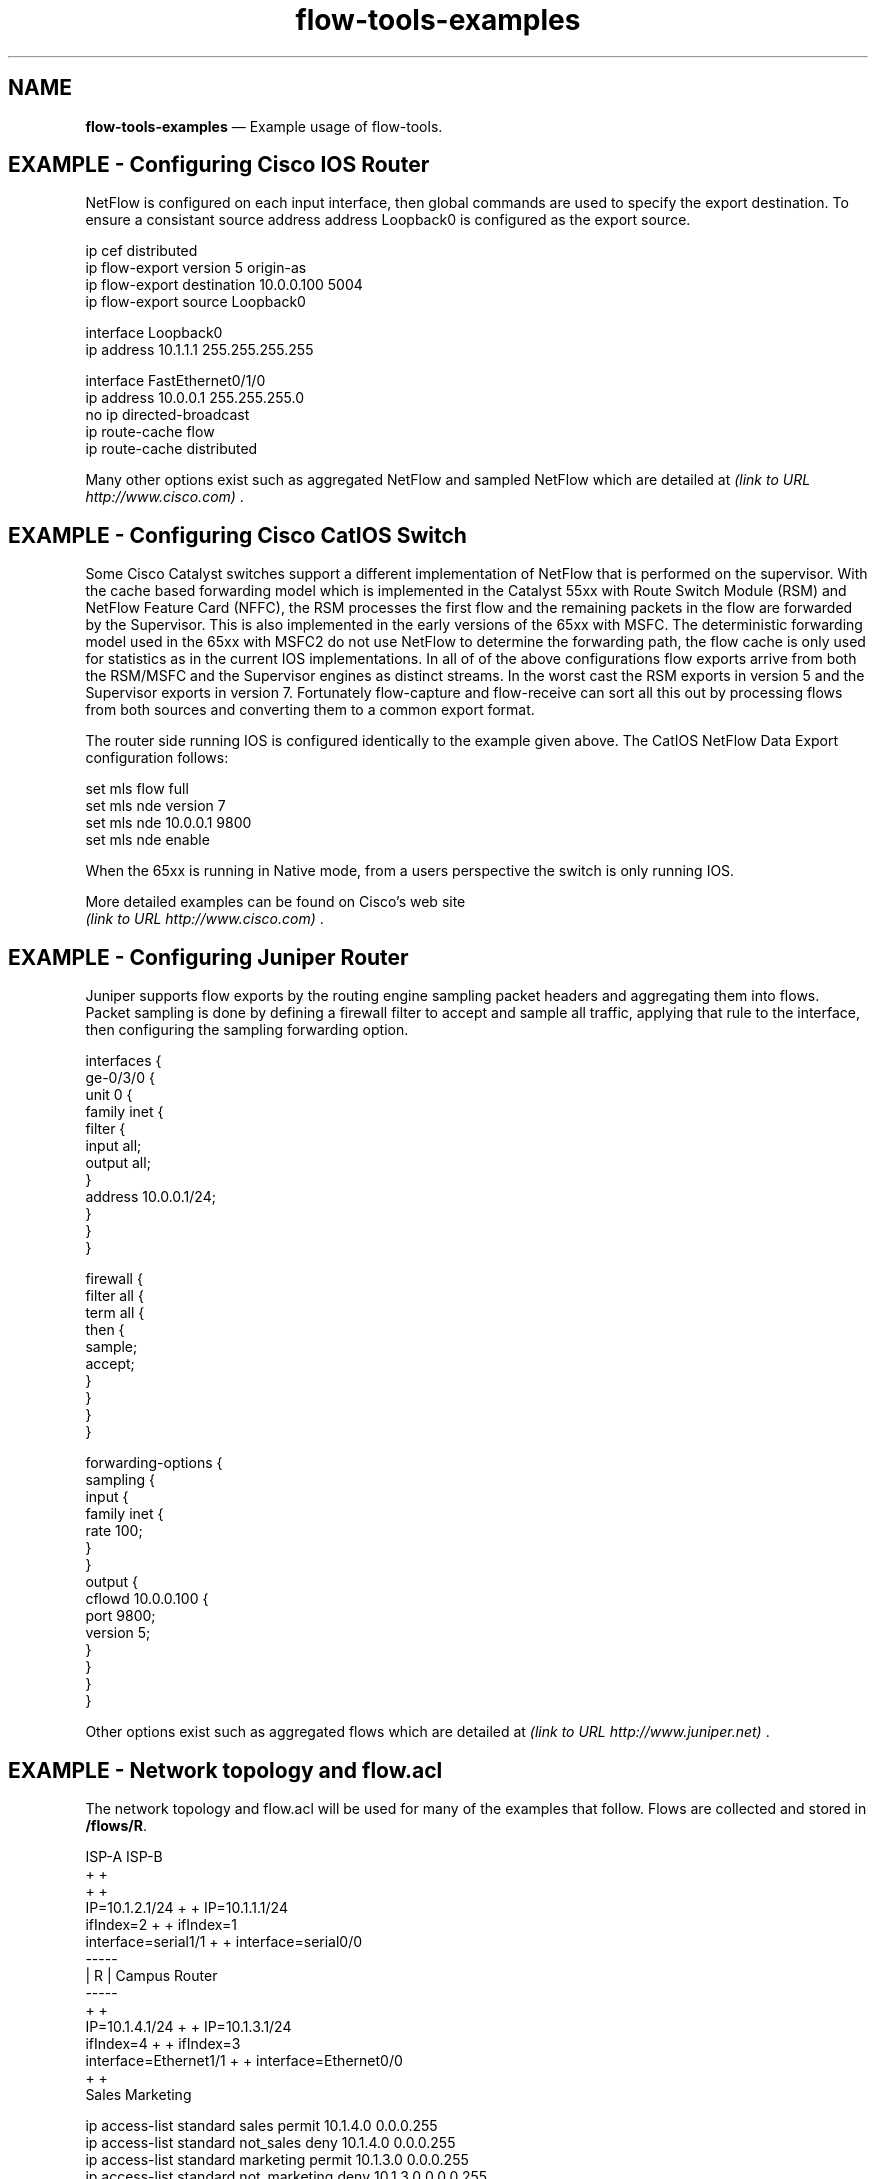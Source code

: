 ...\" $Header: /usr/src/docbook-to-man/cmd/RCS/docbook-to-man.sh,v 1.3 1996/06/17 03:36:49 fld Exp $
...\"
...\"	transcript compatibility for postscript use.
...\"
...\"	synopsis:  .P! <file.ps>
...\"
.de P!
\\&.
.fl			\" force out current output buffer
\\!%PB
\\!/showpage{}def
...\" the following is from Ken Flowers -- it prevents dictionary overflows
\\!/tempdict 200 dict def tempdict begin
.fl			\" prolog
.sy cat \\$1\" bring in postscript file
...\" the following line matches the tempdict above
\\!end % tempdict %
\\!PE
\\!.
.sp \\$2u	\" move below the image
..
.de pF
.ie     \\*(f1 .ds f1 \\n(.f
.el .ie \\*(f2 .ds f2 \\n(.f
.el .ie \\*(f3 .ds f3 \\n(.f
.el .ie \\*(f4 .ds f4 \\n(.f
.el .tm ? font overflow
.ft \\$1
..
.de fP
.ie     !\\*(f4 \{\
.	ft \\*(f4
.	ds f4\"
'	br \}
.el .ie !\\*(f3 \{\
.	ft \\*(f3
.	ds f3\"
'	br \}
.el .ie !\\*(f2 \{\
.	ft \\*(f2
.	ds f2\"
'	br \}
.el .ie !\\*(f1 \{\
.	ft \\*(f1
.	ds f1\"
'	br \}
.el .tm ? font underflow
..
.ds f1\"
.ds f2\"
.ds f3\"
.ds f4\"
.ta 8n 16n 24n 32n 40n 48n 56n 64n 72n 
.TH "\fBflow-tools-examples\fP" "1"
.SH "NAME"
\fBflow-tools-examples\fP \(em Example usage of flow-tools\&.
.SH "EXAMPLE - Configuring Cisco IOS Router"
.PP
NetFlow is configured on each input interface, then global commands are
used to specify the export destination\&.  To ensure a consistant source
address address Loopback0 is configured as the export source\&.
.PP
.nf
\f(CWip cef distributed
ip flow-export version 5 origin-as
ip flow-export destination 10\&.0\&.0\&.100 5004
ip flow-export source Loopback0

interface Loopback0
 ip address 10\&.1\&.1\&.1 255\&.255\&.255\&.255

interface FastEthernet0/1/0 
 ip address 10\&.0\&.0\&.1 255\&.255\&.255\&.0
 no ip directed-broadcast
 ip route-cache flow
 ip route-cache distributed
\fR
.fi
.PP
 
Many other options exist such as aggregated NetFlow and sampled NetFlow which
are detailed at \fI (link to URL http://www.cisco.com) \fR\&.
.SH "EXAMPLE - Configuring Cisco CatIOS Switch"
.PP
Some Cisco Catalyst switches support a different implementation of NetFlow
that is performed on the supervisor\&.  With the cache based forwarding model
which is implemented in the Catalyst 55xx with Route Switch Module (RSM)
and NetFlow Feature Card (NFFC), the RSM processes the first flow and the
remaining packets in the flow are forwarded by the Supervisor\&.  This is
also implemented in the early versions of the 65xx with MSFC\&.  The
deterministic forwarding model used in the 65xx with MSFC2 do not use
NetFlow to determine the forwarding path, the flow cache is only used
for statistics as in the current IOS implementations\&.  In all of 
of the above configurations flow exports arrive from both the RSM/MSFC and
the Supervisor engines as distinct streams\&.  In the worst cast the RSM
exports in version 5 and the Supervisor exports in version 7\&.
Fortunately flow-capture and flow-receive can sort all this out by 
processing flows from both sources and converting them to a common 
export format\&.
.PP
The router side running IOS is configured identically to the example
given above\&.  The CatIOS NetFlow Data Export configuration follows:
.PP
.PP
.nf
\f(CWset mls flow full
set mls nde version 7
set mls nde 10\&.0\&.0\&.1 9800
set mls nde enable\fR
.fi
.PP
.PP
When the 65xx is running in Native mode, from a users perspective the 
switch is only running IOS\&.
.PP
More detailed examples can be found on Cisco\&'s web site 
\fI (link to URL http://www.cisco.com) \fR\&.
.SH "EXAMPLE - Configuring Juniper Router"
.PP
Juniper supports flow exports by the routing engine sampling packet
headers and aggregating them into flows\&.  Packet sampling is done by 
defining a firewall filter to accept and sample all traffic, 
applying that rule to the interface, then configuring the sampling
forwarding option\&.
.PP
.nf
\f(CWinterfaces {
    ge-0/3/0 {
        unit 0 {
            family inet {
                filter {
                    input all;
                    output all;
                }
                address 10\&.0\&.0\&.1/24;
            }
        }
    }

firewall {
    filter all {
        term all {
            then {
                sample;
                accept;
            }
        }
    }
}

forwarding-options {
    sampling {
        input {
            family inet {
                rate 100;
            }
        }
        output {
            cflowd 10\&.0\&.0\&.100 {
                port 9800;
                version 5;
            }
        }
    }
}\fR
.fi
.PP
.PP
Other options exist such as aggregated flows which 
are detailed at \fI (link to URL http://www.juniper.net) \fR\&.
.SH "EXAMPLE - Network topology and \fBflow\&.acl\fP"
.PP
The network topology and flow\&.acl will be used for many of the examples
that follow\&.  Flows are collected and stored in \fB/flows/R\fP\&.
.PP
.nf
                        ISP-A       ISP-B
                         +           +
                          +         +
            IP=10\&.1\&.2\&.1/24 +       + IP=10\&.1\&.1\&.1/24
                 ifIndex=2  +     +  ifIndex=1
       interface=serial1/1   +   +   interface=serial0/0
                             -----
                             | R | Campus Router
                             -----
                             +   +
           IP=10\&.1\&.4\&.1/24   +     +   IP=10\&.1\&.3\&.1/24
                ifIndex=4  +       +  ifIndex=3
    interface=Ethernet1/1 +         + interface=Ethernet0/0
                         +           +
                       Sales      Marketing
.fi
.PP
.nf
\f(CWip access-list standard sales permit 10\&.1\&.4\&.0 0\&.0\&.0\&.255
ip access-list standard not_sales deny 10\&.1\&.4\&.0 0\&.0\&.0\&.255
ip access-list standard marketing permit 10\&.1\&.3\&.0 0\&.0\&.0\&.255
ip access-list standard not_marketing deny 10\&.1\&.3\&.0 0\&.0\&.0\&.255
ip access-list standard campus permit 10\&.1\&.4\&.0 0\&.0\&.0\&.255
ip access-list standard campus permit 10\&.1\&.3\&.0 0\&.0\&.0\&.255
ip access-list standard not_campus deny 10\&.1\&.4\&.0 0\&.0\&.0\&.255
ip access-list standard not_campus deny 10\&.1\&.3\&.0 0\&.0\&.0\&.255
ip access-list standard evil_hacket permit host 10\&.6\&.6\&.6
ip access-list standard spoofer permit host 10\&.9\&.9\&.9
ip access-list standard multicast 224\&.0\&.0\&.0 15\&.255\&.255\&.255\fR
.fi
.PP
.SH "EXAMPLE - Finding spoofed addresses"
.PP
A common problem on the Internet is the use of "spoofed" (addresses
that are not assigned to an organization) for use in DoS attacks or 
compromising servers that rely on the source IP address for authentication\&.
.PP
Display all flow records that originate from the campus and are sent
to the Internet but are not using legal addresses\&.
.PP
\fBflow-cat /flows/R | flow-filter -Snot_campus -I1,2 | flow-print\fP
.PP
Summary of the destinations of the internally spoofed addresses sorted by octets\&.
.PP
\fBflow-cat /flows/R | flow-filter -Snot_campus -I1,2 | flow-stat -f8 -S2\fP
.PP
Summary of the sources of the internally spoofed addresses sorted by flows\&.
.PP
\fBflow-cat /flows/R | flow-filter -Snot_campus -I1,2 | flow-stat -f9 -S1\fP
.PP
Summary of the internally spoofed sources and destination pairs sorted by packets\&.
.PP
\fBflow-cat /flows/R | flow-filter -Snot_campus -I1,2 | flow-stat -f10 -S4\fP
.PP
Display all flow records that originate external to the campus that have
campus addresses\&.  Many times these can be attackers trying to exploit host
based authentication mechanisms like unix r* commands\&.  Another common
source is mobile clients which send packets with their campus addresses
before obtaining a valid IP\&.
.PP
\fBflow-cat /flows/R | flow-filter -Scampus -i1,2 | flow-print\fP
.PP
Summary of the destinations of the externally spoofed addresses sorted by octets\&.
.PP
\fBflow-cat /flows/R | flow-filter -Scampus -i1,2 | flow-stat -f8 -S2\fP
.SH "EXAMPLE - Locate hosts using or running services"
.PP
Find all SMTP servers active during the collection period
that have established connections to the Internet\&.  Summarize sorted
by octets\&.
.PP
\fBflow-cat /flows/R | flow-filter -I1,2 -P25 | flow-stat -f9 -S2\fP
.PP
Find all outbound NNTP connections to the Internet\&.  Summarize with source
and destination IP sorted by octets\&.
.PP
\fBflow-cat /flows/R | flow-filter -I1,2 -P119 | flow-stat -f10 -S3\fP
.PP
Find all inbound NNTP connections to the Internet\&.  Summarize with source
and destination IP sorted by octets\&.
.PP
\fBflow-cat /flows/R | flow-filter -i1,2 -P119 | flow-stat -f10 -S3\fP
.SH "EXAMPLE - Multicast usage"
.PP
Summarize Multicast S,G where sources are on campus\&.
.PP
\fBflow-cat /flows/R | flow-filter -Dmulticast -I1,2 | flow-stat -f10 -S3\fP
.PP
Summarize Multicast S,G where sources are off campus\&.
.PP
\fBflow-cat /flows/R | flow-filter -Dmulticast -i1,2 | flow-stat -f10 -S3\fP
.SH "EXAMPLE - Find scanners"
.PP
Find SMTP scanners with flow-dscan\&.  This will also find SMTP clients which
try to contact many servers\&.  This behavior is characterized by a 
recent Microsoft worm\&.
.PP
.PP
.nf
\fBtouch dscan\&.suppress\&.src dscan\&.suppress\&.dst\fP 
\fBflow-cat /flows/R | flow-filter -P25 | flow-dscan -b\fP
.fi
.SH "AUTHOR"
.PP
Mark Fullmer maf@splintered\&.net
.SH "SEE ALSO"
.PP
\fBflow-tools\fP(1)
...\" created by instant / docbook-to-man, Sat 08 Jun 2002, 23:41
